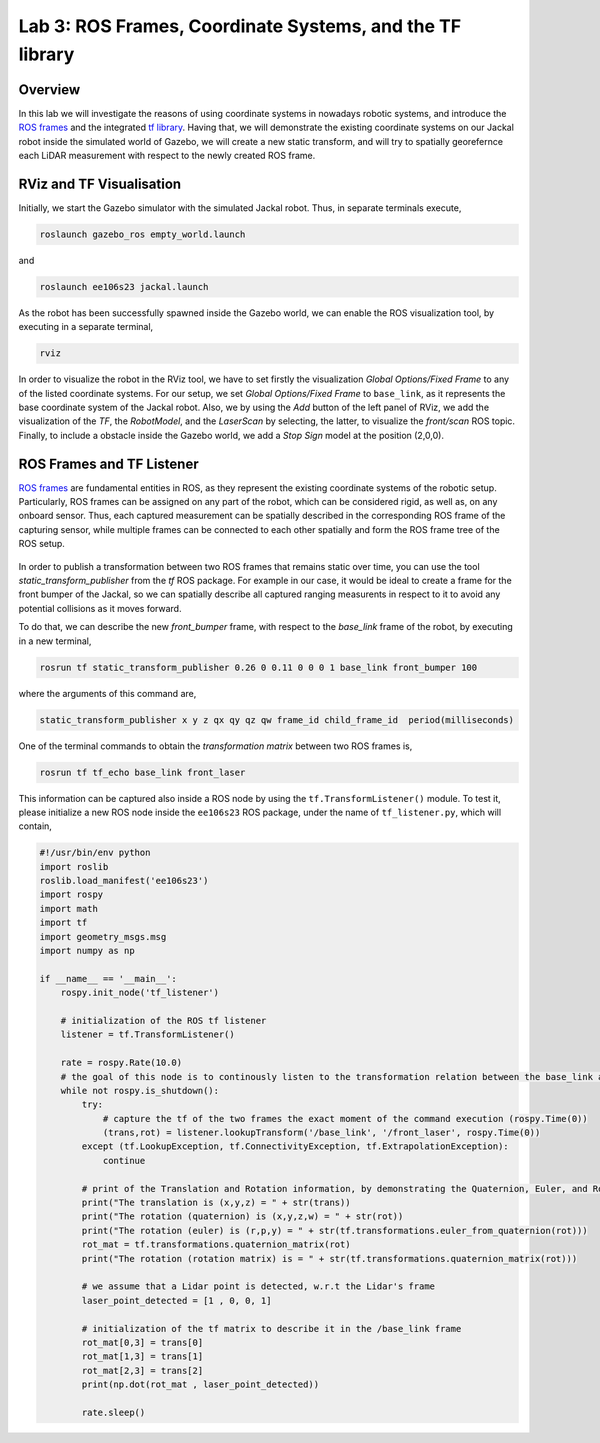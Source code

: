Lab 3: ROS Frames, Coordinate Systems, and the TF library
========================

Overview
--------

In this lab we will investigate the reasons of using coordinate systems in nowadays robotic systems, and introduce the `ROS frames <http://wiki.ros.org/navigation/Tutorials/RobotSetup/TF>`_ and the integrated `tf library <http://wiki.ros.org/tf>`_. Having that, we will demonstrate the existing coordinate systems on our Jackal robot inside the simulated world of Gazebo, we will create a new static transform, and will try to spatially georefernce each LiDAR measurement with respect to the newly created ROS frame.  

RViz and TF Visualisation
-----------

Initially, we start the Gazebo simulator with the simulated Jackal robot. Thus, in separate terminals execute,

.. code-block:: bash
    
    roslaunch gazebo_ros empty_world.launch

and 

.. code-block:: bash
    
    roslaunch ee106s23 jackal.launch

As the robot has been successfully spawned inside the Gazebo world, we can enable the ROS visualization tool, by executing in a separate terminal,

.. code-block:: bash
    
    rviz

In order to visualize the robot in the RViz tool, we have to set firstly the visualization `Global Options/Fixed Frame` to any of the listed coordinate systems. For our setup, we set `Global Options/Fixed Frame` to ``base_link``, as it represents the base coordinate system of the Jackal robot. Also, we by using the `Add` button of the left panel of RViz, we add the visualization of the `TF`, the `RobotModel`, and the `LaserScan` by selecting, the latter, to visualize the `front/scan` ROS topic. Finally, to include a obstacle inside the Gazebo world, we add a `Stop Sign` model at the position (2,0,0).

 .. image:: ./pics/jackal_stop_sign.png
    :align: center


 .. image:: ./pics/jackal_stop_sign_rviz.png
    :align: center


ROS Frames and TF Listener
-----------

`ROS frames <http://wiki.ros.org/tf2>`_ are fundamental entities in ROS, as they represent the existing coordinate systems of the robotic setup. Particularly, ROS frames can be assigned on any part of the robot, which can be considered rigid, as well as, on any onboard sensor. Thus, each captured measurement can be spatially described in the corresponding ROS frame of the capturing sensor, while multiple frames can be connected to each other spatially and form the ROS frame tree of the ROS setup.

 .. image:: ./pics/jackal_frames.jpg
    :align: center

In order to publish a transformation between two ROS frames that remains static over time, you can use the tool `static_transform_publisher` from the `tf` ROS package. For example in our case, it would be ideal to create a frame for the front bumper of the Jackal, so we can spatially describe all captured ranging measurents in respect to it to avoid any potential collisions as it moves forward.

To do that, we can describe the new `front_bumper` frame, with respect to the `base_link` frame of the robot, by executing in a new terminal, 

.. code-block:: bash

    rosrun tf static_transform_publisher 0.26 0 0.11 0 0 0 1 base_link front_bumper 100

where the arguments of this command are, 

.. code-block:: bash

    static_transform_publisher x y z qx qy qz qw frame_id child_frame_id  period(milliseconds)

One of the terminal commands to obtain the `transformation matrix` between two ROS frames is,

.. code-block:: bash

    rosrun tf tf_echo base_link front_laser

This information can be captured also inside a ROS node by using the ``tf.TransformListener()`` module. To test it, please initialize a new ROS node inside the ``ee106s23`` ROS package, under the name of ``tf_listener.py``, which will contain,

.. code-block:: python

    #!/usr/bin/env python
    import roslib
    roslib.load_manifest('ee106s23')
    import rospy
    import math
    import tf
    import geometry_msgs.msg
    import numpy as np

    if __name__ == '__main__':
        rospy.init_node('tf_listener')

        # initialization of the ROS tf listener
        listener = tf.TransformListener()

        rate = rospy.Rate(10.0)
        # the goal of this node is to continously listen to the transformation relation between the base_link and front_laser ROS frames and print the Translation and Rotation of the captured transformation matrix.
        while not rospy.is_shutdown():
            try:
                # capture the tf of the two frames the exact moment of the command execution (rospy.Time(0))
                (trans,rot) = listener.lookupTransform('/base_link', '/front_laser', rospy.Time(0))
            except (tf.LookupException, tf.ConnectivityException, tf.ExtrapolationException):
                continue

            # print of the Translation and Rotation information, by demonstrating the Quaternion, Euler, and Rotation Matrix representation of the latter.
            print("The translation is (x,y,z) = " + str(trans))
            print("The rotation (quaternion) is (x,y,z,w) = " + str(rot))
            print("The rotation (euler) is (r,p,y) = " + str(tf.transformations.euler_from_quaternion(rot)))
            rot_mat = tf.transformations.quaternion_matrix(rot)
            print("The rotation (rotation matrix) is = " + str(tf.transformations.quaternion_matrix(rot)))
            
            # we assume that a Lidar point is detected, w.r.t the Lidar's frame
            laser_point_detected = [1 , 0, 0, 1]
            
            # initialization of the tf matrix to describe it in the /base_link frame
            rot_mat[0,3] = trans[0]
            rot_mat[1,3] = trans[1]
            rot_mat[2,3] = trans[2]
            print(np.dot(rot_mat , laser_point_detected))
            
            rate.sleep()
        
        
.. Submission
.. -----------

.. #. Submission: individual submission via Gradescope

.. In this assignment, we will use our obstacle detection behavior (from Lab 2) based on LiDAR, to determine if an obstacle is close to the front_bumper. This behavior will be achieved by developing a new ROS node that will integrate a `tf listener`, along with a ROS subscriber and a publisher, to be able to receive the LiDAR measurements, transform them spatially, and determine the surrounding obstacle criticality. 

.. .. #. Demo: required (Demonstrate the ROS node functionality in the Gazebo world by using the Jackal.)

.. #. Due time: 11:59pm, May 7, Sunday

.. #. Files to submit: 

..    - lab3_report.pdf (A template .pdf is provided for the report.) **Please include screenshots were possible and describe in detail all followed steps by showing the reasoning and any important remarks.** The developed Python code can be included in the end of your report, along with comments for describing the code parts.

.. #. Grading rubric:
   
..    - \+ 10% Initialize the world setup as described above, by having the Jackal and the `Stop Sign` placed inside the Gazebo world.
..    - \+ 10% Showcase on how you can print the `transformation matrix` between the `front_laser` frame and the frame of the front bumper `front_bumper` by using the ``tf_echo`` command of the terminal.   
..    - \+ 10% Create a new `ROS node <https://github.com/UCR-Robotics/ee106/blob/main/scripts/rangescheck_jackal.py>`_ that contains a ROS listener and obtain the transformation the `front_laser` and the `front_bumper` frames.
..    - \+ 20% Print the translation and rotation matrices from the captured transformation and form the transformation matrix T [4x4].
..    - \+ 10% Use the code of Lab 2 to subscribe on the `sensor_msgs/LaserScan` ROS topic of Jackal and obtain the all the ranges that are not ``inf``. Use the integrated `calculate_position_of_range` method to obtain the positions of the captures ranges, with respect to the `front_laser` frame. Explain the functionality of describing a capturing range of a LiDAR into a position. Why is it necessary? How does it work?
..    - \+ 20% Transform all the ranged positions of the `front_laser` frame to the `front_bumper` frame, with the use of transformation matrix T.
..    - \+ 20% Teleoperate the robot inside the world and print the transformed `non inf` ranges. Include a screenshot of the terminal including the robot, the laser scan, and the terminal output (print) of the ROS node.
..    - \- 15% Penalty applies for each late day (up to two days). 
  
